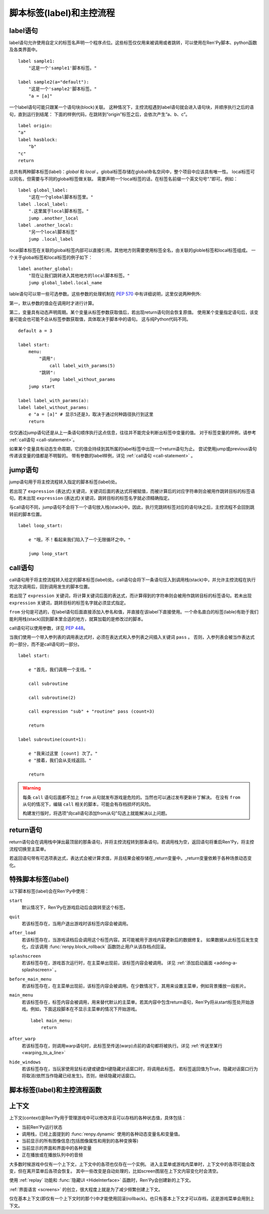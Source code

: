 .. _labels-control-flow:

脚本标签(label)和主控流程
==========================

.. _label-statement:

label语句
---------------

label语句允许使用自定义的标签名声明一个程序点位。这些标签仅仅用来被调用或者跳转，可以使用在Ren'Py脚本、python函数及各类界面中。 ::

    label sample1:
        "这是一个'sample1'脚本标签。"

    label sample2(a="default"):
        "这是一个'sample2'脚本标签。"
        "a = [a]"

一个label语句可能只跟某一个语句块(block)关联。
这种情况下，主控流程遇到label语句就会进入语句块，并顺序执行之后的语句，直到运行到结尾：
下面的样例代码，在跳转到“origin”标签之后，会依次产生“a、b、c”。

::

    label origin:
    "a"
    label hasblock:
        "b"
    "c"
    return

总共有两种脚本标签(label)：*global* 和 *local* 。global标签存储在global命名空间中，整个项目中应该具有唯一性。
local标签可以同名，但需要与不同的global标签做关联。
需要声明一个local标签的话，在标签名前缀一个英文句号“.”即可。例如：

::

    label global_label:
        "这在一个global脚本标签里。"
    label .local_label:
        ".这里属于local脚本标签。"
        jump .another_local
    label .another_local:
        "另一个local脚本标签"
        jump .local_label

local脚本标签在关联的global标签内部可以直接引用。其他地方则需要使用标签全名，由关联的globle标签和local标签组成。
一个关于global标签和local标签的例子如下：

::

    label another_global:
        "现在让我们跳转进入其他地方的local脚本标签。"
        jump global_label.local_name

lable语句可以带一些可选参数。这些参数的处理机制在 :pep:`570` 中有详细说明，这里仅说两种例外:

第一，默认参数的值会在调用时才进行计算。

第二，变量具有动态声明周期。某个变量从标签参数获取值后，若出现return语句则会恢复原值。
使用某个变量指定语句后，该变量可能会也可能不会从标签参数获取值，具体取决于脚本中的语句。
这与纯Python代码不同。

::

    default a = 3

    label start:
        menu:
            "调用":
                call label_with_params(5)
            "跳转":
                jump label_without_params
        jump start

    label label_with_params(a):
    label label_without_params:
        e "a = [a]" # 显示5还是3，取决于通过何种路径执行到这里
        return

仅仅通过jump语句还是从上一条语句顺序执行这点信息，往往并不能完全判断出标签中变量的值。
对于标签变量的样例，请参考 :ref:`call语句 <call-statement>`。

如果某个变量具有动态生命周期，它的值会持续到其所属的label标签中出现一个return语句为止。
尝试使用jump或previous语句传递该变量的值都是不明智的。
带有参数的label样例，详见 :ref:`call语句 <call-statement>` 。

.. _jump-statement:

jump语句
--------------

jump语句用于将主控流程转入指定的脚本标签(label)处。

若出现了 ``expression`` (表达式)关键词，关键词后面的表达式将被赋值，而被计算后的对应字符串则会被用作跳转目标的标签语句。若未出现 ``expression`` (表达式)关键词，跳转目标的标签名字就必须精确指定。

与call语句不同，jump语句不会将下一个语句放入栈(stack)中。因此，执行完跳转标签对应的语句块之后，主控流程不会回到跳转前的脚本位置。 ::

    label loop_start:

        e "哦，不！看起来我们陷入了一个无限循环之中。"

        jump loop_start

.. _call-statement:

call语句
--------------

call语句用于将主控流程转入给定的脚本标签(label)处。call语句会将下一条语句压入到调用栈(stack)中，并允许主控流程在执行完这次调用后，回到调用发生的脚本位置。

若出现了 ``expression`` 关键词，将计算关键词后面的表达式，而计算得到的字符串则会被用作跳转目标的标签语句。若未出现 ``expression`` 关键词，跳转目标的标签名字就必须显式指定。

``from`` 分句是可选的，在label语句后面直接添加入参名和值，并直接在该label下直接使用。一个命名直白的标签(lable)有助于我们能利用栈(stack)回到脚本里合适的地方，就算加载的是修改过的脚本。 

call语句可以使用参数，详见 :pep:`448`。

当我们使用一个带入参列表的调用表达式时，必须在表达式和入参列表之间插入关键词 ``pass`` 。
否则，入参列表会被当作表达式的一部分，而不是call语句的一部分。

::

    label start:

        e "首先，我们调用一个支线。"

        call subroutine

        call subroutine(2)

        call expression "sub" + "routine" pass (count=3)

        return

    label subroutine(count=1):

        e "我来过这里 [count] 次了。"
        e "接着，我们会从支线返回。"

        return

.. warning::

    每条 ``call`` 语句后面都不加上 ``from`` 从句就发布游戏是危险的。当然也可以通过发布更新补丁解决。
    在没有 ``from`` 从句的情况下，编辑 ``call`` 相关的脚本，可能会有存档损坏的风险。

    构建发行版时，将选项“向call语句添加from从句”勾选上就能解决以上问题。

.. _return-statement:

return语句
----------------

return语句会在调用栈中弹出最顶层的那条语句，并将主控流程转到那条语句。若调用栈为空，返回语句将重启Ren'Py，将主控流程切换至主菜单。

若返回语句带有可选项表达式，表达式会被计算求值，并且结果会被存储在_return变量中。_return变量依赖于各种场景动态变化。

.. _special-labels:

特殊脚本标签(label)
--------------------

以下脚本标签(label)会在Ren'Py中使用：

``start``
    默认情况下，Ren'Py在游戏启动后会跳转至这个标签。

``quit``
    若该标签存在，当用户退出游戏时该标签内容会被调用。

``after_load``
    若该标签存在，当游戏读档后会调用这个标签内容。其可能被用于游戏内容更新后的数据修复。
    如果数据从此标签后发生变化，应该调用 :func:`renpy.block_rollback` 函数防止用户从该存档点回滚。

``splashscreen``
    若该标签存在，游戏首次运行时，在主菜单出现前，该标签内容会被调用。
    详见 :ref:`添加启动画面 <adding-a-splashscreen>` 。

``before_main_menu``
    若该标签存在，在主菜单出现前，该标签内容会被调用。在少数情况下，其用来设置主菜单，例如背景播放一段影片。

``main_menu``
    若该标签存在，标签内容会被调用，用来替代默认的主菜单。若其内容中包含return语句，Ren'Py将从start标签处开始游戏。例如，下面这段脚本在不显示主菜单的情况下开始游戏。 ::

        label main_menu:
            return

``after_warp``
    若该标签存在，则调用warp语句时，此标签至传送(warp)点前的语句都将被执行。详见 :ref:`传送至某行 <warping_to_a_line>`

``hide_windows``
    若该标签存在，当玩家使用鼠标右键或键盘H键隐藏对话窗口时，将调用此标签。
    若标签返回值为True，隐藏对话窗口行为将取消(依然当作隐藏已经发生)。否则，继续隐藏对话窗口。

.. _labels-control-flow-functions:

脚本标签(label)和主控流程函数
-------------------------------

.. function:: renpy.call_stack_depth()

    返回当前上下文(context)中调用栈的深度——即调用栈中还没有返回或弹出(pop)的call语句数量。

.. function:: dynamic(*variables, **kwargs)

    该函数可以将若干个变量名作为入参，并根据当前调用动态调整这些变量。当调用返回后，变量的值会恢复为该函数调用之前的值。

    :ref:`命名存储空间 <named-stores>` 中的变量都可以支持。

    如果变量以关键字入参形式传入，入参的值等于其关联的变量名对应的值。

    调用样例如下：
    
    ::

        $ renpy.dynamic("x", "y", "z")
        $ renpy.dynamic("mystore.serial_number")
        $ renpy.dynamic(players=2, score=0)

.. function:: renpy.get_all_labels()

    返回程序中定义所有标签(lable)的集合，包括在库(library)中定义为仅限内部引用的标签。

.. function:: renpy.get_return_stack()

    返回一个当前返回(return)栈(stack)的列表。返回栈是一个语句名组成的列表。

    该语句名应是字符串(针对标签)，或者非空元组(针对非标签型语句)。

.. function:: renpy.has_label(name)

    若参数name是一个程序内的合法脚本标签(label)就返回True，否则返回False。

    **name**
        name应该是一个字符串，用于检查某个脚本标签(label)是否存在。name也可以是一个非空元组，给定非标签型语句名。

.. function:: renpy.mark_label_seen(label)

    在当前用户系统内，将名为label的标签语句设置为已执行过。

.. function:: renpy.mark_label_unseen(label)

    在当前用户系统内，将名为label的标签语句设置为未执行过。

.. function:: renpy.pop_call()

    从调用栈顶部弹出(pop)当前call，但不返回到对应call的位置。
    该函数与Ren'Py的return语句一样，都会恢复 :func:`dynamic <renpy.dynamic>` 函数用到的参数。

    当确信某个脚本标签(label)不会返回到其调用点时，可以使用此函数。

.. function:: renpy.seen_label(label)

    在当前用户系统内，名为label的标签语句至少被执行了一次，则返回True，否则返回False。该概述常用于解锁场景画廊(gallery)等。

.. function:: renpy.set_return_stack(stack)

    设置当前返回(return)栈(stack)。返回栈是一个语句名组成的列表。

    语句名可能是字符串(针对标签)或者非空元组(针对非标签语句)。

    常用方法为：

    ::

        renpy.set_return_stack([])

    可以清空返回栈。

.. _context:

上下文
--------

上下文(context)是Ren'Py用于管理游戏中可以修改并且可以存档的各种状态值，具体包括：

* 当前Ren'Py运行状态
* 调用栈，已经上面提到的 :func:`renpy.dynamic` 使用的各种动态变量名和变量值。
* 当前显示的所有图像信息(包括图像属性和用到的各种变换等)
* 当前显示的界面和界面中的各种变量
* 正在播放或在播放队列中的音频

大多数时候游戏中仅有一个上下文，上下文中的各项也仅存在一个实例。
进入主菜单或游戏内菜单时，上下文中的各项可能会改变，但在离开菜单后各项会恢复。
其中一些改变是自动处理的，比如screen图层在上下文内容变化时会清空。

使用 :ref:`replay` 功能和 :func:`隐藏UI <HideInterface>` 函数时，Ren'Py会创建新的上下文。

:ref:`界面语言 <screens>` 的创立，很大程度上就是为了减少频繁创建上下文。

仅在基本上下文(即仅有一个上下文时的那个)中才能使用回滚(rollback)。也只有基本上下文才可以存档，这是游戏菜单会用到上下文。

.. function:: renpy.call_in_new_context(label, *args, **kwargs)

    该函数创建一个新的上下文(context)，并从这个上下文(context)中给定的脚本标签(label)处开始执行Ren'Py脚本。新的上下文(context)中禁用了回滚功能，并且存档/读档会发生在顶层的上下文(context)中。

    使用该函数可以在原有交互中启动第二层交互。

.. function:: renpy.context()

    返回一个唯一对象，指向当前上下文。进入某个新的上下文时，该对象也将被赋值为新的上下文。但对该对象的修改不会影响其指向的原上下文内容。

    该对象可以存档，并参与回滚操作。

.. function:: context_dynamic(*variables)

    该函数可以将若干个变量名作为入参，并根据当前上下文调整这些变量。当返回前一个上下文后，变量的值会恢复为该函数调用之前的值。

    :ref:`命名存储空间 <named-stores>` 中的变量都可以支持。

    调用样例如下：

    ::

        $ renpy.context_dynamic("x", "y", "z")
        $ renpy.context_dynamic("mystore.serial_number")

.. function:: renpy.context_nesting_level()

    返回当前上下文的嵌套层级(nesting level)。
    最外层的上下文的层级为0(该层上下文可以存档、读档和回滚)。其他上下文的嵌套曾经都不是0，比如菜单和回放的上下文。

.. function:: renpy.invoke_in_new_context(callable, *args, **kwargs)

    该函数创建了一个新的上下文(context)，并在上下文(context)中显示调用时指定的python可调用内容(通常是函数)。当函数返回值或者抛出异常时，主控流程会返回到原来的上下文(context)。当我们在同一个句柄(handle)中向玩家展示一些信息(比如确认提示)，就可以调用这个函数。

    其他额外入参都将传给callable处理。

    该函数创建的上下文无法执行Ren'Py脚本。能改变Ren'Py脚本执行流程的函数，比如 :func:`renpy.jump`都会由外层的上下文处理。
    如果想要调用Ren'Py脚本而不是Python函数，需要改用 :func:`renpy.call_in_new_context`.

.. function:: renpy.jump_out_of_context(label)

    调用该函数会使主控流程离开当前上下文(context)，并转换到父层上下文(context)中指定的脚本标签(label)处。

.. function:: renpy.reset_all_contexts()

    该函数会上下文栈中的所有元素都弹出(pop off)，恢复所有动态变量的值。完成以上内容后，再创建一个新的上下文。
    当前语句结束，游戏从下一条语句继续执行。遇到异常的数据或起始点时，这样做能将Ren'Py设置为初始状态。

    该函数可用于重置游戏内的一切——包括显示的图像、播放的音乐等，就像游戏刚开始运行。

    由于该函数会重置Ren'Py，当前语句会立刻结束。

    该函数设计用在after_load脚本标签后面，可以将游戏的状态数据重置为初始值。接着游戏可以重新绘制场景、播放音乐等，最后跳转到目标脚本标签并继续。


